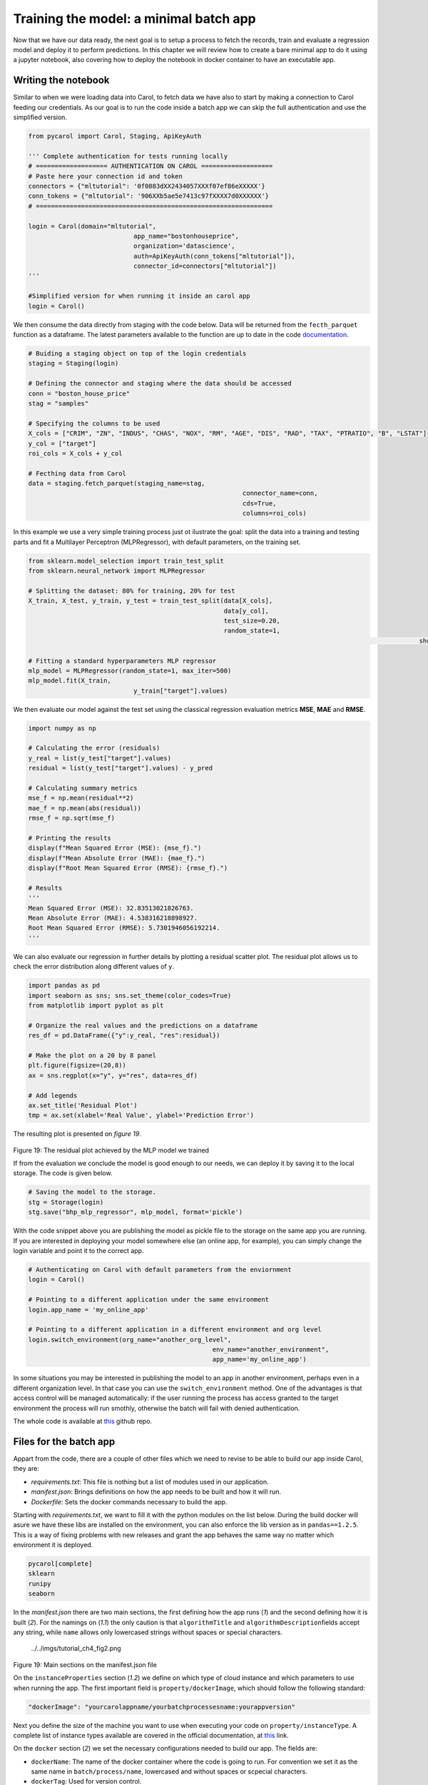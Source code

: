 Training the model: a minimal batch app
=======================================

Now that we have our data ready, the next goal is to setup a process to
fetch the records, train and evaluate a regression model and deploy it
to perform predictions. In this chapter we will review how to create a
bare minimal app to do it using a jupyter notebook, also covering how to
deploy the notebook in docker container to have an executable app.

Writing the notebook
--------------------

Similar to when we were loading data into Carol, to fetch data we have
also to start by making a connection to Carol feeding our credentials.
As our goal is to run the code inside a batch app we can skip the full
authentication and use the simplified version.

.. code:: python

    from pycarol import Carol, Staging, ApiKeyAuth

    ''' Complete authentication for tests running locally
    # =================== AUTHENTICATION ON CAROL ===================
    # Paste here your connection id and token
    connectors = {"mltutorial": '0f0883dXX2434057XXXf07ef86eXXXXX'}
    conn_tokens = {"mltutorial": '906XXb5ae5e7413c97fXXXX7d0XXXXXX'}
    # ===============================================================

    login = Carol(domain="mltutorial", 
                                app_name="bostonhouseprice", 
                                organization='datascience',
                                auth=ApiKeyAuth(conn_tokens["mltutorial"]),
                                connector_id=connectors["mltutorial"])
    '''

    #Simplified version for when running it inside an carol app
    login = Carol()

We then consume the data directly from staging with the code below. Data
will be returned from the ``fecth_parquet`` function as a dataframe. The
latest parameters available to the function are up to date in the code
`documentation <https://github.com/totvslabs/pyCarol/blob/master/pycarol/staging.py>`__.

.. code:: python

    # Buiding a staging object on top of the login credentials
    staging = Staging(login)

    # Defining the connector and staging where the data should be accessed
    conn = "boston_house_price"
    stag = "samples"

    # Specifying the columns to be used
    X_cols = ["CRIM", "ZN", "INDUS", "CHAS", "NOX", "RM", "AGE", "DIS", "RAD", "TAX", "PTRATIO", "B", "LSTAT"]
    y_col = ["target"]
    roi_cols = X_cols + y_col

    # Fecthing data from Carol
    data = staging.fetch_parquet(staging_name=stag,
                                                             connector_name=conn,
                                                             cds=True,
                                                             columns=roi_cols)

In this example we use a very simple training process just ot ilustrate
the goal: split the data into a training and testing parts and fit a
Multilayer Perceptron (MLPRegressor), with default parameters, on the
training set.

.. code:: python

    from sklearn.model_selection import train_test_split
    from sklearn.neural_network import MLPRegressor

    # Splitting the dataset: 80% for training, 20% for test
    X_train, X_test, y_train, y_test = train_test_split(data[X_cols],
                                                        data[y_col], 
                                                        test_size=0.20, 
                                                        random_state=1,
                                                                                                            shuffle=True)

    # Fitting a standard hyperparameters MLP regressor
    mlp_model = MLPRegressor(random_state=1, max_iter=500)
    mlp_model.fit(X_train, 
                                y_train["target"].values)

We then evaluate our model against the test set using the classical
regression evaluation metrics **MSE**, **MAE** and **RMSE**.

.. code:: python

    import numpy as np

    # Calculating the error (residuals)
    y_real = list(y_test["target"].values)
    residual = list(y_test["target"].values) - y_pred

    # Calculating summary metrics
    mse_f = np.mean(residual**2)
    mae_f = np.mean(abs(residual))
    rmse_f = np.sqrt(mse_f)

    # Printing the results
    display(f"Mean Squared Error (MSE): {mse_f}.")
    display(f"Mean Absolute Error (MAE): {mae_f}.")
    display(f"Root Mean Squared Error (RMSE): {rmse_f}.")

    # Results
    '''
    Mean Squared Error (MSE): 32.83513021826763.
    Mean Absolute Error (MAE): 4.538316218898927.
    Root Mean Squared Error (RMSE): 5.7301946056192214.
    '''

We can also evaluate our regression in further details by plotting a
residual scatter plot. The residual plot allows us to check the error
distribution along different values of ``y``.

.. code:: python

    import pandas as pd
    import seaborn as sns; sns.set_theme(color_codes=True)
    from matplotlib import pyplot as plt

    # Organize the real values and the predictions on a dataframe
    res_df = pd.DataFrame({"y":y_real, "res":residual})

    # Make the plot on a 20 by 8 panel
    plt.figure(figsize=(20,8))
    ax = sns.regplot(x="y", y="res", data=res_df)

    # Add legends
    ax.set_title('Residual Plot')
    tmp = ax.set(xlabel='Real Value', ylabel='Prediction Error')

The resulting plot is presented on *figure 19*.

.. figure:: ../../imgs/tutorial_ch4_fig1.png
   :alt: ../../imgs/tutorial_ch4\_fig1.png

Figure 19: The residual plot achieved by the MLP model we trained

If from the evaluation we conclude the model is good enough to our
needs, we can deploy it by saving it to the local storage. The code is
given below.

.. code:: python

    # Saving the model to the storage.
    stg = Storage(login)
    stg.save("bhp_mlp_regressor", mlp_model, format='pickle')

With the code snippet above you are publishing the model as pickle file
to the storage on the same app you are running. If you are interested in
deploying your model somewhere else (an online app, for example), you
can simply change the login variable and point it to the correct app.

.. code:: python

    # Authenticating on Carol with default parameters from the enviornment
    login = Carol()

    # Pointing to a different application under the same environment
    login.app_name = 'my_online_app'

    # Pointing to a different application in a different environment and org level
    login.switch_environment(org_name="another_org_level", 
                                                     env_name="another_environment", 
                                                     app_name='my_online_app')

In some situations you may be interested in publishing the model to an
app in another environment, perhaps even in a different organization
level. In that case you can use the ``switch_environment`` method. One
of the advantages is that access control will be managed automatically:
if the user running the process has access granted to the target
environment the process will run smothly, otherwise the batch will fail
with denied authentication.

The whole code is available at `this <https://github.com/totvslabs/pyCarol/tree/master/tutorial/chapters/ch4_basic_batchapp>`__ github repo.

Files for the batch app
-----------------------

Appart from the code, there are a couple of other files which we need to
revise to be able to build our app inside Carol, they are:

-  *requirements.txt*: This file is nothing but a list of modules used
   in our application.
-  *manifest.json*: Brings definitions on how the app needs to be built
   and how it will run.
-  *Dockerfile*: Sets the docker commands necessary to build the app.

Starting with *requirements.txt*, we want to fill it with the python
modules on the list below. During the build docker will asure we have
these libs are installed on the environment, you can also enforce the
lib version as in ``pandas==1.2.5``. This is a way of fixing problems
with new releases and grant the app behaves the same way no matter which
environment it is deployed.

.. code:: python

    pycarol[complete]
    sklearn
    runipy
    seaborn

In the *manifest.json* there are two main sections, the first defining
how the app runs (*1*) and the second defining how it is built (*2*).
For the namings on (*1.1*) the only caution is that ``algorithmTitle``
and ``algorithmDescription``\ fields accept any string, while ``name``
allows only lowercased strings without spaces or special characters.

.. figure:: ../../imgs/tutorial_ch4_fig2.png
   :alt: ../../imgs/tutorial_ch4\_fig2.png

   ../../imgs/tutorial_ch4\_fig2.png
Figure 19: Main sections on the manifest.json file

On the ``instanceProperties`` section (*1.2*) we define on which type of
cloud instance and which parameters to use when running the app. The
first important field is ``property/dockerImage``, which should follow
the following standard:

.. code:: json

    "dockerImage": "yourcarolappname/yourbatchprocessesname:yourappversion"

Next you define the size of the machine you want to use when executing
your code on ``property/instanceType``. A complete list of instance
types available are covered in the official documentation, at 
`this <https://docs.carol.ai/docs/carol-app-instance-type>`__ link.


On the ``docker`` section (*2*) we set the necessary configurations
needed to build our app. The fields are:

-  ``dockerName``: The name of the docker container where the code is
   going to run. For convention we set it as the same name in
   ``batch/process/name``, lowercased and without spaces or scpecial
   characters.
-  ``dockerTag``: Used for version control.
-  ``gitRepoUrl``: To build the app all the files need to be placed at a
   version control repository. The link to the repository must be
   provided in this field.
-  ``gitBranch``: The version control branch where the files resides.
-  ``gitPath``: Use ``/`` when the app files are on the root path or the
   corresponding path otherwise.
-  ``instanceType``: The cloud machine used to build the code.
-  ``gitDockerfileName``: The docker file name on your repository.

The final mandatory file is the *Dockerfile* (or any other name
depending on the definition on ``gitDockerfileName``)\ *.* In this file
we have a sequence of commands necessary to make sure the environment
has the right files, the right base software and the right lib versions
to run the code without conflicts. A full description of how to
construct the file is given on the official docker manual, at
`this <https://docs.docker.com/engine/reference/builder/>`__ link.

For our minimal batch app we will use the *Dockerfile* as below:

.. code:: docker

    # Setting the base cloud image to be enhanced
    FROM totvslabs/pycarol:2.40.0

    # Copying the requirement file and installing the dependencies
    RUN mkdir /app
    WORKDIR /app
    ADD requirements.txt /app/
    RUN pip install -r requirements.txt

    # Configuring the entry point for the app
    ADD . /app
    CMD ["runipy", "bhp_trainmodel.ipynb"]

Together with the notebook, the final setup on git should be as in:

    https://github.com/totvslabs/pyCarol/tree/master/tutorial/chapters/ch4_basic_batchapp.

Deploying to Carol
------------------

The only remaining step now is to deploy our app in Carol, so that we
can run it whenever we want with a single click. We start by creating a
new app through the UI, as in *figure 20*.

    **Note**: pay attention at this point and make sure the ``name`` you
    assign to your app corresponds to the same used on the
    ``manifest.json`` file, on ``property/dockerImage``.

.. figure:: ../../imgs/tutorial_ch4_fig3.png
   :alt: ../../imgs/tutorial_ch4\_fig3.png
Figure 20: Creating an App on Carol to deploy our code.

Now select the ``File`` tab, click on ``Upload File`` button, select the
``manifest.json`` file we've created previously and then click on
``Open``\ (*figure 21*).

.. figure:: ../../imgs/tutorial_ch4_fig4.png
   :alt: ../../imgs/tutorial_ch4\_fig4.png
Figure 21: Loading the manifest file to the platform.

The ``manifest.json`` already puts together everything we need for the
build. The files and the code will be retrieved from the version control
repository pointed in ``gitRepoUrl``.

To run the build click on the ``Build`` button, the next screen will ask
you for your github token (*figure 22*). The github token allows Carol
the fetch the files from your github account, for the specified branch.
You can follow the steps on the 
`official documentation <https://docs.github.com/en/github/authenticating-to-github/keeping-your-account-and-data-secure/creating-a-personal-access-token>`__
to generate a new github token.

.. figure:: ../../imgs/tutorial_ch4_fig5.png
   :alt: ../../imgs/tutorial_ch4\_fig5.png
Figure 22: Build: providing the github token

On the next screen just make sure your app version and instance type for
the build are correct, then click on ``Build Image``.

.. figure:: ../../imgs/tutorial_ch4_fig6.png
   :alt: ../../imgs/tutorial_ch4\_fig6.png
Figure 23: Revising and running the buid.

The process for building the app usually takes from 5 to 15 minutes to
perform the setup. If everything goes well you will see the screen on
*figure 24*.

.. figure:: ../../imgs/tutorial_ch4_fig7.png
   :alt: ../../imgs/tutorial_ch4\_fig7.png
Figure 24: Image successfully built

Running the app
---------------

On the ``Process`` tab on your app's panel, there are two ways of
setting up a execution for your app, as pointed on *figure 25*: (*1*)
Run it manually by clicking on the ``Run`` button; (*2*) Schedule single
or recurrent executions through the ``Add a Schedule`` option.

.. figure:: ../../imgs/tutorial_ch4_fig8.png
   :alt: ../../imgs/tutorial_ch4\_fig8.png
Figure 25: Running your app

Once started a pop-up screen will open informing you on whether the
process is still running, concluded or have failed. You can also check
detailed info about the process and other tasks on the small bell icon
on the top right of the screen (check (*3*) on *figure 25*).

Finally, the ``Logs`` tab on the app's panel will print the output of
your code. Remember to mantain your app's verbosity at a reasonable
level.

Troubleshooting
---------------

Below are are presented some well known problems when developing/
deploying Carol Apps:

-  **``instanceType`` not big enough**: Correctly sizing resources is
   essential to control costs when running apps. On the other hand, if
   the process is memory or CPU intensive, your process may run out of
   resources either on build or on execution. For the build it is common
   to run out of memory if dependencies include heavy packages, such as
   pytorch, requiring at least ``c1.small`` (5Gb RAM).
-  **Wrong ``gitRepoUrl``, ``gitBranch`` or ``gitPath``**: When handling
   big repositories you can easially get confused and end up building
   the wrong version of your code. Another subtle problem is that recent
   github repositories use ``master`` to refer to the head branch, while
   old ones refer as ``main``.
-  **The docker container doesn't replicates all the environment files /
   libs as on local tests**: We often run on the situation where tests
   work fine on the local machine, but fails when running it remotely.
   Docker containers aim to help with such problems, but to do so the
   build process must be well defined. If your are reading any file from
   your local disk, make sure this file is also deployed together on
   your build. If you are using a lib with constant updates, make sure
   to explicitly set the lib version on your requirements to the same
   version on your local machine.
-  **Code issues**: Code issues rarely impacts the building process, but
   they usually arises when running the app. Several type of issues may
   arise when running the process, a good practice is to debug
   extensively the code locally before deploying, but even after that
   you find errors when running it on Carol you can debug the errors
   using the ``Logs`` tab on your app's panel.
